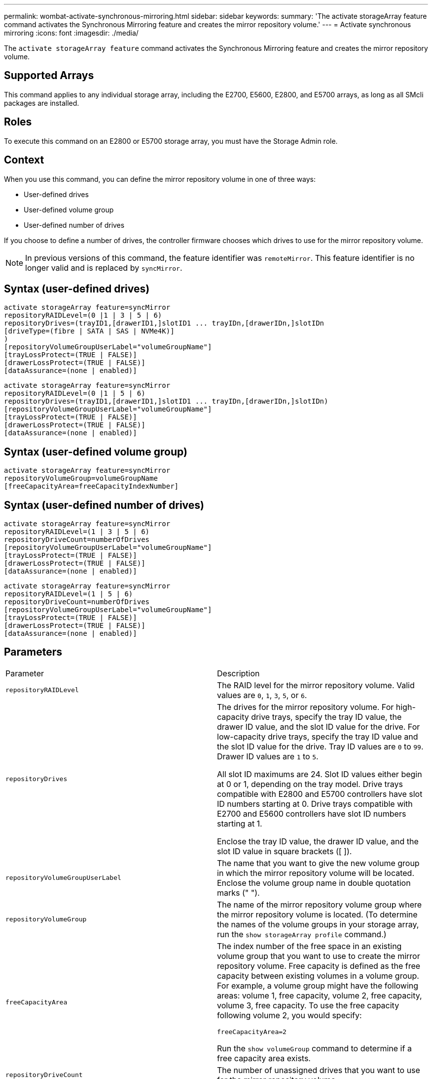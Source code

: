 ---
permalink: wombat-activate-synchronous-mirroring.html
sidebar: sidebar
keywords: 
summary: 'The activate storageArray feature command activates the Synchronous Mirroring feature and creates the mirror repository volume.'
---
= Activate synchronous mirroring
:icons: font
:imagesdir: ./media/

[.lead]
The `activate storageArray feature` command activates the Synchronous Mirroring feature and creates the mirror repository volume.

== Supported Arrays

This command applies to any individual storage array, including the E2700, E5600, E2800, and E5700 arrays, as long as all SMcli packages are installed.

== Roles

To execute this command on an E2800 or E5700 storage array, you must have the Storage Admin role.

== Context

When you use this command, you can define the mirror repository volume in one of three ways:

* User-defined drives
* User-defined volume group
* User-defined number of drives

If you choose to define a number of drives, the controller firmware chooses which drives to use for the mirror repository volume.

[NOTE]
====
In previous versions of this command, the feature identifier was `remoteMirror`. This feature identifier is no longer valid and is replaced by `syncMirror`.
====

== Syntax (user-defined drives)

----
activate storageArray feature=syncMirror
repositoryRAIDLevel=(0 |1 | 3 | 5 | 6)
repositoryDrives=(trayID1,[drawerID1,]slotID1 ... trayIDn,[drawerIDn,]slotIDn
[driveType=(fibre | SATA | SAS | NVMe4K)]
)
[repositoryVolumeGroupUserLabel="volumeGroupName"]
[trayLossProtect=(TRUE | FALSE)]
[drawerLossProtect=(TRUE | FALSE)]
[dataAssurance=(none | enabled)]
----

----
activate storageArray feature=syncMirror
repositoryRAIDLevel=(0 |1 | 5 | 6)
repositoryDrives=(trayID1,[drawerID1,]slotID1 ... trayIDn,[drawerIDn,]slotIDn)
[repositoryVolumeGroupUserLabel="volumeGroupName"]
[trayLossProtect=(TRUE | FALSE)]
[drawerLossProtect=(TRUE | FALSE)]
[dataAssurance=(none | enabled)]
----

== Syntax (user-defined volume group)

----
activate storageArray feature=syncMirror
repositoryVolumeGroup=volumeGroupName
[freeCapacityArea=freeCapacityIndexNumber]
----

== Syntax (user-defined number of drives)

----
activate storageArray feature=syncMirror
repositoryRAIDLevel=(1 | 3 | 5 | 6)
repositoryDriveCount=numberOfDrives
[repositoryVolumeGroupUserLabel="volumeGroupName"]
[trayLossProtect=(TRUE | FALSE)]
[drawerLossProtect=(TRUE | FALSE)]
[dataAssurance=(none | enabled)]
----

----
activate storageArray feature=syncMirror
repositoryRAIDLevel=(1 | 5 | 6)
repositoryDriveCount=numberOfDrives
[repositoryVolumeGroupUserLabel="volumeGroupName"]
[trayLossProtect=(TRUE | FALSE)]
[drawerLossProtect=(TRUE | FALSE)]
[dataAssurance=(none | enabled)]
----

== Parameters

|===
| Parameter| Description
a|
`repositoryRAIDLevel`
a|
The RAID level for the mirror repository volume. Valid values are `0`, `1`, `3`, `5`, or `6`.
a|
`repositoryDrives`
a|
The drives for the mirror repository volume. For high-capacity drive trays, specify the tray ID value, the drawer ID value, and the slot ID value for the drive. For low-capacity drive trays, specify the tray ID value and the slot ID value for the drive. Tray ID values are `0` to `99`. Drawer ID values are `1` to `5`.

All slot ID maximums are 24. Slot ID values either begin at 0 or 1, depending on the tray model. Drive trays compatible with E2800 and E5700 controllers have slot ID numbers starting at 0. Drive trays compatible with E2700 and E5600 controllers have slot ID numbers starting at 1.

Enclose the tray ID value, the drawer ID value, and the slot ID value in square brackets ([ ]).

a|
`repositoryVolumeGroupUserLabel`
a|
The name that you want to give the new volume group in which the mirror repository volume will be located. Enclose the volume group name in double quotation marks (" ").
a|
`repositoryVolumeGroup`
a|
The name of the mirror repository volume group where the mirror repository volume is located. (To determine the names of the volume groups in your storage array, run the `show storageArray profile` command.)
a|
`freeCapacityArea`
a|
The index number of the free space in an existing volume group that you want to use to create the mirror repository volume. Free capacity is defined as the free capacity between existing volumes in a volume group. For example, a volume group might have the following areas: volume 1, free capacity, volume 2, free capacity, volume 3, free capacity. To use the free capacity following volume 2, you would specify:

----
freeCapacityArea=2
----

Run the `show volumeGroup` command to determine if a free capacity area exists.

a|
`repositoryDriveCount`
a|
The number of unassigned drives that you want to use for the mirror repository volume.
a|
`driveType`
a|
The type of drive for which you want to retrieve information. You cannot mix drive types.

Valid drive types are:

* `fibre`
* `SATA`
* `SAS`
* NVMe4K

If you do not specify a drive type, the command defaults to all type.

a|
`trayLossProtect`
a|
The setting to enforce tray loss protection when you create the mirror repository volume. To enforce tray loss protection, set this parameter to `TRUE`. The default value is `FALSE`.
a|
`drawerLossProtect`
a|
The setting to enforce drawer loss protection when you create the mirror repository volume. To enforce drawer loss protection, set this parameter to `TRUE`. The default value is `FALSE`.
|===

== Notes

The `repositoryDrives` parameter supports both high-capacity drive trays and low-capacity drive trays. A high-capacity drive tray has drawers that hold the drives. The drawers slide out of the drive tray to provide access to the drives. A low-capacity drive tray does not have drawers. For a high-capacity drive tray, you must specify the identifier (ID) of the drive tray, the ID of the drawer, and the ID of the slot in which a drive resides. For a low-capacity drive tray, you need only specify the ID of the drive tray and the ID of the slot in which a drive resides. For a low-capacity drive tray, an alternative method for identifying a location for a drive is to specify the ID of the drive tray, set the ID of the drawer to `0`, and specify the ID of the slot in which a drive resides.

If the drives that you select for the `repositoryDrives` parameter are not compatible with other parameters (such as the `repositoryRAIDLevel` parameter), the script command returns an error, and Synchronous Mirroring is not activated. The error returns the amount of space that is needed for the mirror repository volume. You can then re-enter the command, and specify the appropriate amount of space.

If you enter a value for the repository storage space that is too small for the mirror repository volumes, the controller firmware returns an error message that provides the amount of space that is needed for the mirror repository volumes. The command does not try to activate Synchronous Mirroring. You can re-enter the command by using the value from the error message for the repository storage space value.

When you assign the drives, if you set the `trayLossProtect` parameter to `TRUE` and have selected more than one drive from any one tray, the storage array returns an error. If you set the `trayLossProtect` parameter to `FALSE`, the storage array performs operations, but the volume group that you create might not have tray loss protection.

When the controller firmware assigns the drives, if you set the `trayLossProtect` parameter to `TRUE`, the storage array returns an error if the controller firmware cannot provide drives that result in the new volume group having tray loss protection. If you set the `trayLossProtect` parameter to `FALSE`, the storage array performs the operation even if it means that the volume group might not have tray loss protection.

The `drawerLossProtect` parameter determines whether data on a volume is accessible if a drawer fails. When you assign the drives, if you set the `drawerLossProtect` parameter to `TRUE` and select more than one drive from any one drawer, the storage array returns an error. If you set the `drawerLossProtect` parameter to `FALSE`, the storage array performs operations, but the volume group that you create might not have drawer loss protection.

== Data assurance management

The Data Assurance (DA) feature increases data integrity across the entire storage system. DA enables the storage array to check for errors that might occur when data is moved between the hosts and the drives. When this feature is enabled, the storage array appends error-checking codes (also known as cyclic redundancy checks or CRCs) to each block of data in the volume. After a data block is moved, the storage array uses these CRC codes to determine if any errors occurred during transmission. Potentially corrupted data is neither written to disk nor returned to the host.

If you want to use the DA feature, start with a pool or volume group that includes only drives that support DA. Then, create DA-capable volumes. Finally, map these DA-capable volumes to the host using an I/O interface that is capable of DA. I/O interfaces that are capable of DA include Fibre Channel, SAS, and iSER over InfiniBand (iSCSI Extensions for RDMA/IB). DA is not supported by iSCSI over Ethernet, or by the SRP over InfiniBand.

[NOTE]
====
When all the drives are DA-capable, you can set the `dataAssurance` parameter to `enabled` and then use DA with certain operations. For example, you can create a volume group that includes DA-capable drives, and then create a volume within that volume group that is DA-enabled. Other operations that use a DA-enabled volume have options to support the DA feature.
====

If the `dataAssurance` parameter is set to `enabled`, only data assurance capable drives will be considered for volume candidates; otherwise, both data assurance capable and non-data assurance capable drives will be considered. If only data assurance drives are available the new volume group will be created using the enabled data assurance drives.

== Minimum firmware level

7.10 adds RAID Level 6 capability.

7.60 adds the ``drawerID``user input, the `driveMediaType` parameter, and the `drawerLossProtect` parameter.

7.75 adds the `dataAssurance` parameter.

8.10 removes the `driveMediaType` parameter.

8.60 adds the `driveType` parameter.
